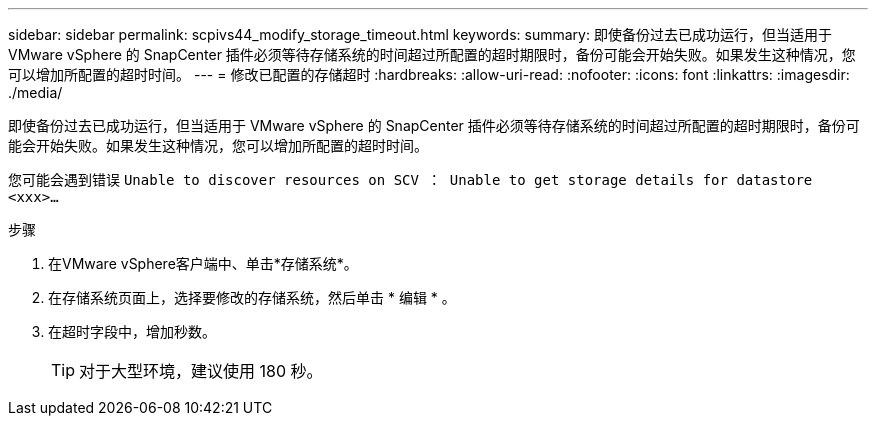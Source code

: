 ---
sidebar: sidebar 
permalink: scpivs44_modify_storage_timeout.html 
keywords:  
summary: 即使备份过去已成功运行，但当适用于 VMware vSphere 的 SnapCenter 插件必须等待存储系统的时间超过所配置的超时期限时，备份可能会开始失败。如果发生这种情况，您可以增加所配置的超时时间。 
---
= 修改已配置的存储超时
:hardbreaks:
:allow-uri-read: 
:nofooter: 
:icons: font
:linkattrs: 
:imagesdir: ./media/


[role="lead"]
即使备份过去已成功运行，但当适用于 VMware vSphere 的 SnapCenter 插件必须等待存储系统的时间超过所配置的超时期限时，备份可能会开始失败。如果发生这种情况，您可以增加所配置的超时时间。

您可能会遇到错误 `Unable to discover resources on SCV ： Unable to get storage details for datastore <xxx>…`

.步骤
. 在VMware vSphere客户端中、单击*存储系统*。
. 在存储系统页面上，选择要修改的存储系统，然后单击 * 编辑 * 。
. 在超时字段中，增加秒数。
+

TIP: 对于大型环境，建议使用 180 秒。


